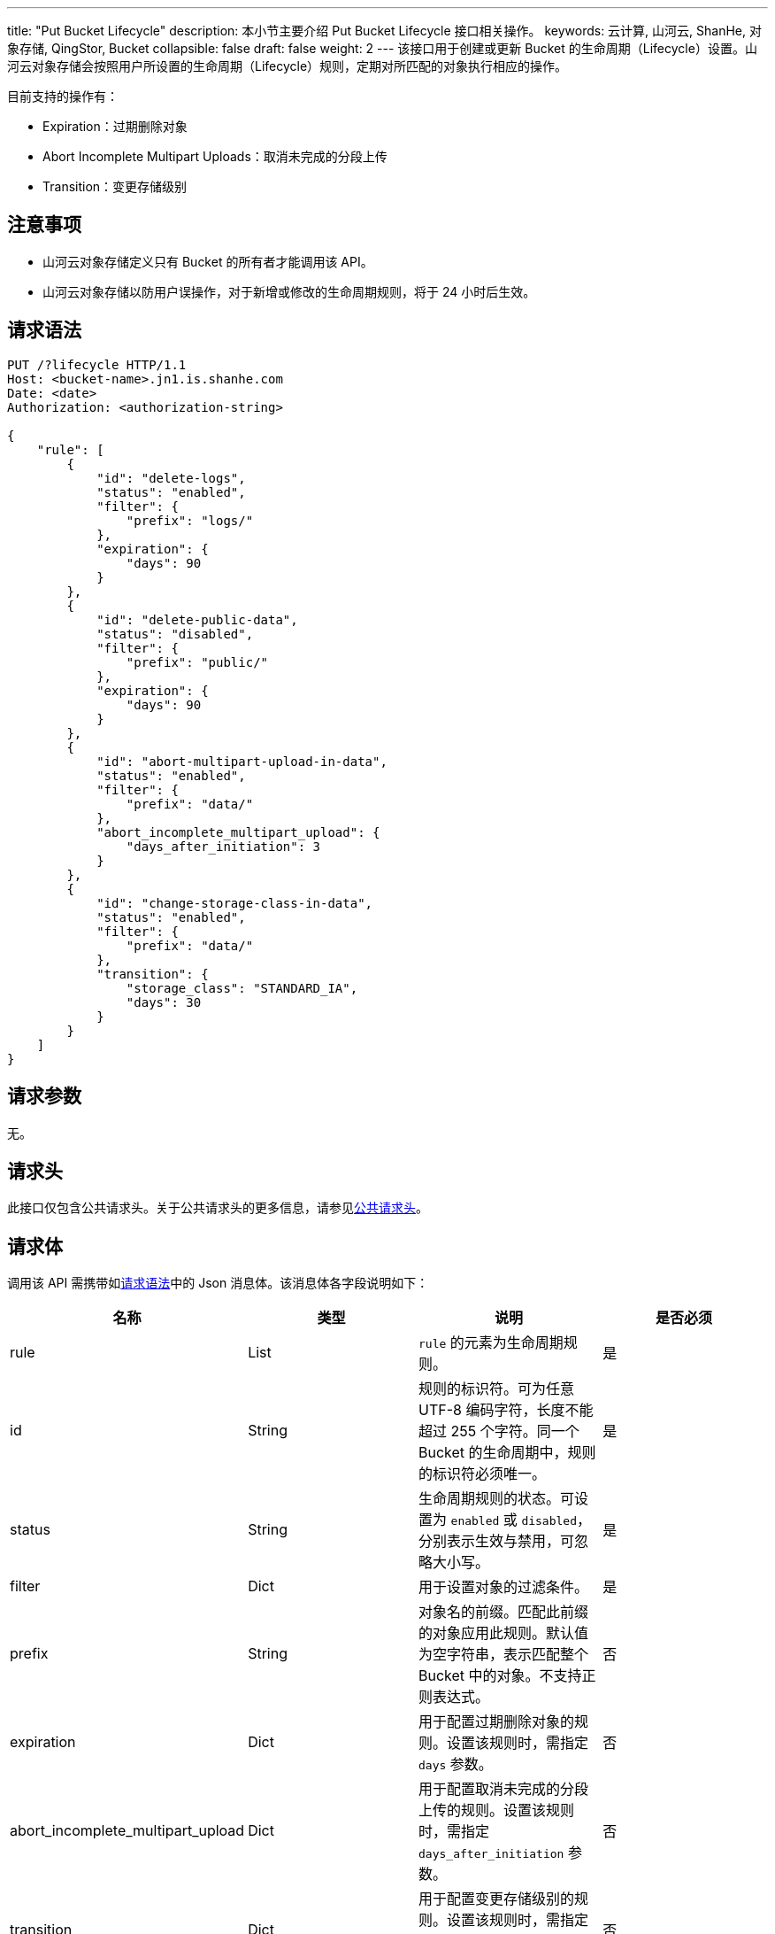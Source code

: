 ---
title: "Put Bucket Lifecycle"
description: 本小节主要介绍 Put Bucket Lifecycle 接口相关操作。
keywords: 云计算, 山河云, ShanHe, 对象存储, QingStor, Bucket
collapsible: false
draft: false
weight: 2
---
该接口用于创建或更新 Bucket 的生命周期（Lifecycle）设置。山河云对象存储会按照用户所设置的生命周期（Lifecycle）规则，定期对所匹配的对象执行相应的操作。

目前支持的操作有：

* Expiration：过期删除对象
* Abort Incomplete Multipart Uploads：取消未完成的分段上传
* Transition：变更存储级别

== 注意事项

* 山河云对象存储定义只有 Bucket 的所有者才能调用该 API。
* 山河云对象存储以防用户误操作，对于新增或修改的生命周期规则，将于 24 小时后生效。

== 请求语法

[source,http]
----
PUT /?lifecycle HTTP/1.1
Host: <bucket-name>.jn1.is.shanhe.com
Date: <date>
Authorization: <authorization-string>

{
    "rule": [
        {
            "id": "delete-logs",
            "status": "enabled",
            "filter": {
                "prefix": "logs/"
            },
            "expiration": {
                "days": 90
            }
        },
        {
            "id": "delete-public-data",
            "status": "disabled",
            "filter": {
                "prefix": "public/"
            },
            "expiration": {
                "days": 90
            }
        },
        {
            "id": "abort-multipart-upload-in-data",
            "status": "enabled",
            "filter": {
                "prefix": "data/"
            },
            "abort_incomplete_multipart_upload": {
                "days_after_initiation": 3
            }
        },
        {
            "id": "change-storage-class-in-data",
            "status": "enabled",
            "filter": {
                "prefix": "data/"
            },
            "transition": {
                "storage_class": "STANDARD_IA",
                "days": 30
            }
        }
    ]
}
----

== 请求参数

无。

== 请求头

此接口仅包含公共请求头。关于公共请求头的更多信息，请参见link:../../../common_header/#_请求头字段_request_header[公共请求头]。

== 请求体

调用该 API 需携带如link:#_请求语法[请求语法]中的 Json 消息体。该消息体各字段说明如下：

|===
| 名称 | 类型 | 说明 | 是否必须

| rule
| List
| `rule` 的元素为生命周期规则。
| 是

| id
| String
| 规则的标识符。可为任意 UTF-8 编码字符，长度不能超过 255 个字符。同一个 Bucket 的生命周期中，规则的标识符必须唯一。
| 是

| status
| String
| 生命周期规则的状态。可设置为 `enabled` 或 `disabled`，分别表示生效与禁用，可忽略大小写。
| 是

| filter
| Dict
| 用于设置对象的过滤条件。
| 是

| prefix
| String
| 对象名的前缀。匹配此前缀的对象应用此规则。默认值为空字符串，表示匹配整个 Bucket 中的对象。不支持正则表达式。
| 否

| expiration
| Dict
| 用于配置过期删除对象的规则。设置该规则时，需指定 `days` 参数。
| 否

| abort_incomplete_multipart_upload
| Dict
| 用于配置取消未完成的分段上传的规则。设置该规则时，需指定 `days_after_initiation` 参数。
| 否

| transition
| Dict
| 用于配置变更存储级别的规则。设置该规则时，需指定 `days` 与 `storage_class` 参数。
| 否

| days
| Integer
| 距离对象最后更新指定天数后执行操作。
| 否

| days_after_initiation
| Integer
| 在初始化分段上传的指定天数后执行操作。
| 否

| storage_class
| String
| 待变更的存储级别。仅支持设置为 `STANDARD_IA`。
| 否
|===

*说明*

* 生命周期规则总数不能超过 100 条，且每条规则中仅允许存在一种类型的操作。如：指定相同前缀的同一 Bucket 中，过期删除的规则只能有一条。
* `id` 用来唯一标记生命周期规则，描述该规则的用途。不能与其他生命周期规则 `id` 相重复。
* 设置 `transition` 规则时，`days` 需大于等于 30 天。

== 响应头

此接口仅包含公共响应头。关于公共响应头的更多信息，请参见link:../../../common_header/#_响应头字段_response_header[公共响应头]。

== 错误码

|===
| 错误码 | 错误描述 | HTTP 状态码

| OK
| 成功设置或修改 Bucket 生命周期规则
| 200
|===

其他错误码可参考link:../../../error_code/#_错误码列表[错误码列表]。

== 示例

=== 请求示例

[source,http]
----
PUT /?lifecycle HTTP/1.1
Host: example.jn1.is.shanhe.com
Date: Sun, 16 Aug 2015 09:05:00 GMT
Content-Length: 66
Authorization: authorization string

{
    "rule": [
        {
            "id": "delete-logs",
            "status": "enabled",
            "filter": {
                "prefix": "logs/"
            },
            "expiration": {
                "days": 180
            }
        }
    ]
}
----

=== 响应示例

[source,http]
----
HTTP/1.1 200 OK
Server: QingStor
Date: Sun, 16 Aug 2015 09:05:02 GMT
Content-Length: 0
Connection: close
x-qs-request-id: aa08cf7a43f611e5886952542e6ce14b
----

== SDK

此接口所对应的各语言 SDK 可参考 link:../../../../sdk/[SDK 文档]。
